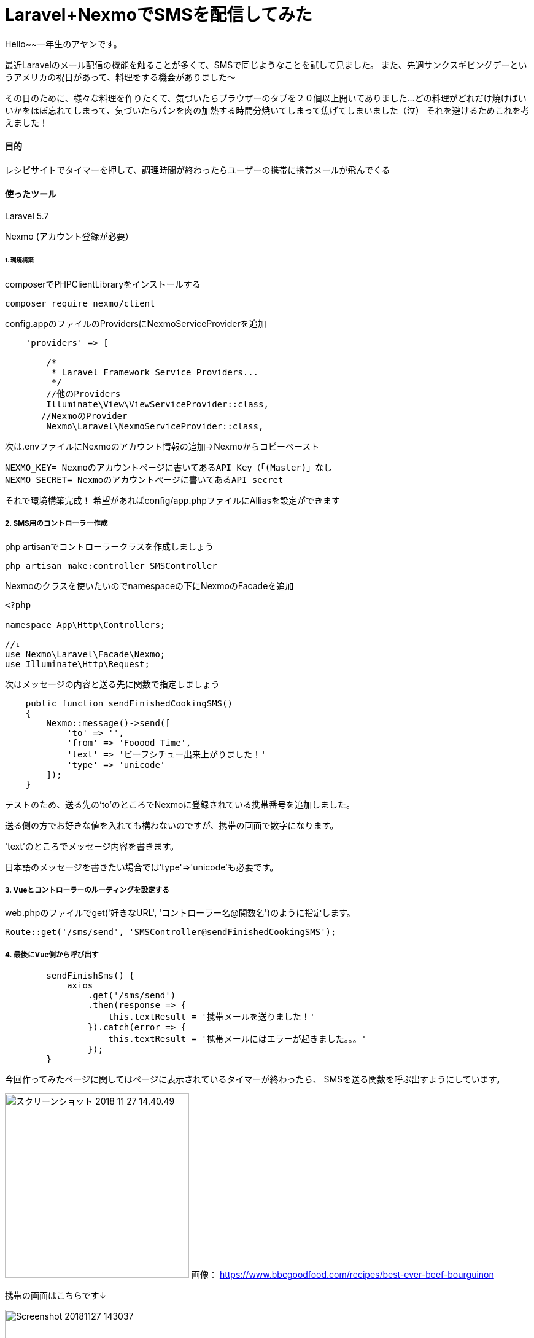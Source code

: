 # Laravel+NexmoでSMSを配信してみた
:hp-alt-title:  Laravel+NexmoでSMSを配信してみた
:hp-tags: Laravel, Nexmo, AhYung, SMS

Hello~~一年生のアヤンです。

最近Laravelのメール配信の機能を触ることが多くて、SMSで同じようなことを試して見ました。
また、先週サンクスギビングデーというアメリカの祝日があって、料理をする機会がありました〜

その日のために、様々な料理を作りたくて、気づいたらブラウザーのタブを２０個以上開いてありました...
どの料理がどれだけ焼けばいいかをほぼ忘れてしまって、気づいたらパンを肉の加熱する時間分焼いてしまって焦げてしまいました（泣）
それを避けるためこれを考えました！


#### 目的
レシピサイトでタイマーを押して、調理時間が終わったらユーザーの携帯に携帯メールが飛んでくる 

#### 使ったツール
Laravel 5.7

Nexmo (アカウント登録が必要）


###### 1. 環境構築
composerでPHPClientLibraryをインストールする
----
composer require nexmo/client
----

config.appのファイルのProvidersにNexmoServiceProviderを追加
----
    'providers' => [

        /*
         * Laravel Framework Service Providers...
         */
	//他のProviders
        Illuminate\View\ViewServiceProvider::class,
       //NexmoのProvider
        Nexmo\Laravel\NexmoServiceProvider::class,
----
 
次は.envファイルにNexmoのアカウント情報の追加→Nexmoからコピーペースト
----
NEXMO_KEY= Nexmoのアカウントページに書いてあるAPI Key（「(Master)」なし
NEXMO_SECRET= Nexmoのアカウントページに書いてあるAPI secret
----

それで環境構築完成！
 	希望があればconfig/app.phpファイルにAlliasを設定ができます

##### 2. SMS用のコントローラー作成
php artisanでコントローラークラスを作成しましょう
----
php artisan make:controller SMSController
----

Nexmoのクラスを使いたいのでnamespaceの下にNexmoのFacadeを追加
----
<?php

namespace App\Http\Controllers;

//↓
use Nexmo\Laravel\Facade\Nexmo;
use Illuminate\Http\Request;
----

次はメッセージの内容と送る先に関数で指定しましょう
----
    public function sendFinishedCookingSMS()
    {
        Nexmo::message()->send([
            'to' => '',
            'from' => 'Fooood Time',
            'text' => 'ビーフシチュー出来上がりました！'
            'type' => 'unicode'
        ]);
    }
----
テストのため、送る先の'to'のところでNexmoに登録されている携帯番号を追加しました。

送る側の方でお好きな値を入れても構わないのですが、携帯の画面で数字になります。

'text'のところでメッセージ内容を書きます。

日本語のメッセージを書きたい場合では'type'=>'unicode'も必要です。


##### 3. Vueとコントローラーのルーティングを設定する
web.phpのファイルでget('好きなURL', 'コントローラー名@関数名')のように指定します。
----
Route::get('/sms/send', 'SMSController@sendFinishedCookingSMS');
----

##### 4. 最後にVue側から呼び出す
----
        sendFinishSms() {
            axios
                .get('/sms/send')
                .then(response => {
                    this.textResult = '携帯メールを送りました！'
                }).catch(error => {
                    this.textResult = '携帯メールにはエラーが起きました。。。'
                });
        }
----

今回作ってみたページに関してはページに表示されているタイマーが終わったら、
SMSを送る関数を呼ぶ出すようにしています。

image:/images/ahyung/スクリーンショット 2018-11-27 14.40.49.png[width="300"]
画像：
https://www.bbcgoodfood.com/recipes/best-ever-beef-bourguinon

携帯の画面はこちらです↓

image:/images/ahyung/Screenshot_20181127-143037.png[width="250"]



#### まとめ
Even though I still have thousands of questions about Laravel with the help of certain very smart person
everything is becoming more and more clear! 

最近Laravelの勉強はとても面白くて、毎回新しいFeatureや機能を使えるようにお楽しみしています〜
もっと勉強頑張りまーす！
ぜひLaravelの勉強をチャレンジしてみてください〜

###### References
- https://laravel-news.com/building-vue-spa-laravel-part-2/
- https://laravel-news.com/sending-receiving-sms-laravel-nexmo
- https://developer.nexmo.com/messaging/sms/building-blocks/send-an-sms-with-unicode
- https://devhub.io/repos/Nexmo-nexmo-laravel
- https://laravel.com/docs/5.7/notifications#sms-notifications
- https://laravel-news.com/sending-receiving-sms-laravel-nexmo
- https://www.bbcgoodfood.com/recipes/best-ever-beef-bourguinon


Done
